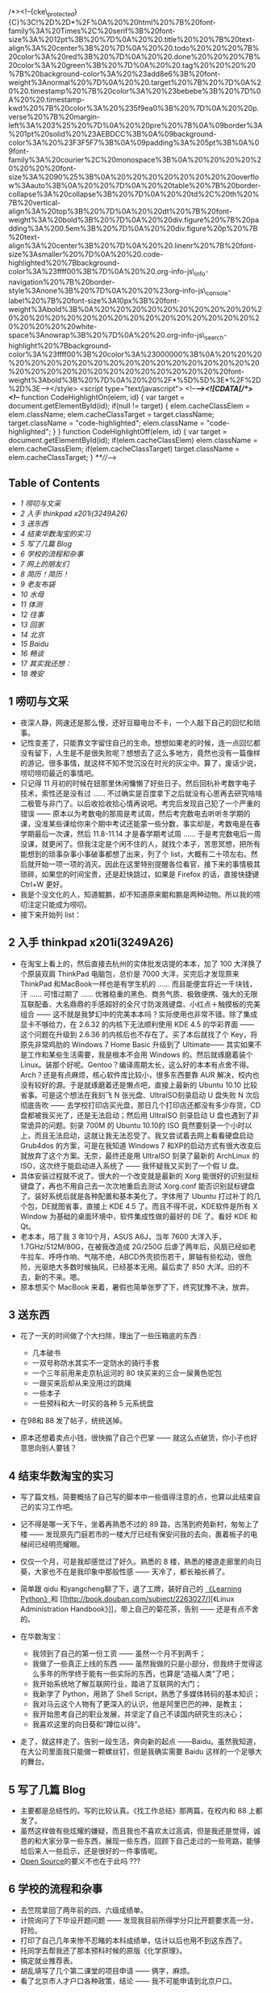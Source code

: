/*><!--{cke\_protected}{C}%3C!%2D%2D*%2F%0A%20%20html%20%7B%20font-family%3A%20Times%2C%20serif%3B%20font-size%3A%2012pt%3B%20%7D%0A%20%20.title%20%20%7B%20text-align%3A%20center%3B%20%7D%0A%20%20.todo%20%20%20%7B%20color%3A%20red%3B%20%7D%0A%20%20.done%20%20%20%7B%20color%3A%20green%3B%20%7D%0A%20%20.tag%20%20%20%20%7B%20background-color%3A%20%23add8e6%3B%20font-weight%3Anormal%20%7D%0A%20%20.target%20%7B%20%7D%0A%20%20.timestamp%20%7B%20color%3A%20%23bebebe%3B%20%7D%0A%20%20.timestamp-kwd%20%7B%20color%3A%20%235f9ea0%3B%20%7D%0A%20%20p.verse%20%7B%20margin-left%3A%203%25%20%7D%0A%20%20pre%20%7B%0A%09border%3A%201pt%20solid%20%23AEBDCC%3B%0A%09background-color%3A%20%23F3F5F7%3B%0A%09padding%3A%205pt%3B%0A%09font-family%3A%20courier%2C%20monospace%3B%0A%20%20%20%20%20%20%20%20font-size%3A%2090%25%3B%0A%20%20%20%20%20%20%20%20overflow%3Aauto%3B%0A%20%20%7D%0A%20%20table%20%7B%20border-collapse%3A%20collapse%3B%20%7D%0A%20%20td%2C%20th%20%7B%20vertical-align%3A%20top%3B%20%7D%0A%20%20dt%20%7B%20font-weight%3A%20bold%3B%20%7D%0A%20%20div.figure%20%7B%20padding%3A%200.5em%3B%20%7D%0A%20%20div.figure%20p%20%7B%20text-align%3A%20center%3B%20%7D%0A%20%20.linenr%20%7B%20font-size%3Asmaller%20%7D%0A%20%20.code-highlighted%20%7Bbackground-color%3A%23ffff00%3B%7D%0A%20%20.org-info-js\_info-navigation%20%7B%20border-style%3Anone%3B%20%7D%0A%20%20%23org-info-js\_console-label%20%7B%20font-size%3A10px%3B%20font-weight%3Abold%3B%0A%20%20%20%20%20%20%20%20%20%20%20%20%20%20%20%20%20%20%20%20%20%20%20%20%20%20%20%20%20%20%20white-space%3Anowrap%3B%20%7D%0A%20%20.org-info-js\_search-highlight%20%7Bbackground-color%3A%23ffff00%3B%20color%3A%23000000%3B%0A%20%20%20%20%20%20%20%20%20%20%20%20%20%20%20%20%20%20%20%20%20%20%20%20%20%20%20%20%20%20%20%20%20font-weight%3Abold%3B%20%7D%0A%20%20%2F*%5D%5D%3E*%2F%2D%2D%3E--></style>
<script type="text/javascript"> <!--/*--><![CDATA[/*><!--*/ function
CodeHighlightOn(elem, id) { var target = document.getElementById(id);
if(null != target) { elem.cacheClassElem = elem.className;
elem.cacheClassTarget = target.className; target.className =
"code-highlighted"; elem.className = "code-highlighted"; } } function
CodeHighlightOff(elem, id) { var target = document.getElementById(id);
if(elem.cacheClassElem) elem.className = elem.cacheClassElem;
if(elem.cacheClassTarget) target.className = elem.cacheClassTarget; }
/**///-->

<<table-of-contents>>
** Table of Contents
<<text-table-of-contents>>

- [[sec-1][1 唠叨与文采  ]]
- [[sec-2][2  入手  thinkpad x201i(3249A26)]]
- [[sec-3][3  送东西  ]]
- [[sec-4][4  结束华数淘宝的实习  ]]
- [[sec-5][5  写了几篇  Blog]]
- [[sec-6][6  学校的流程和杂事  ]]
- [[sec-7][7  网上的朋友们  ]]
- [[sec-8][8  简历！简历！]]
- [[sec-9][9 老友布袋  ]]
- [[sec-10][10  水母  ]]
- [[sec-11][11  体测  ]]
- [[sec-12][12  往事  ]]
- [[sec-13][13  回家  ]]
- [[sec-14][14  北京  ]]
- [[sec-15][15 Baidu]]
- [[sec-16][16  畅谈  ]]
- [[sec-17][17  其实我还想：]]
- [[sec-18][18 晚安  ]]

** 1  唠叨与文采  
#+BEGIN_HTML
  <div id="outline-container-2" class="outline-2">
#+END_HTML

-  夜深人静，网速还是那么慢，还好豆瓣电台不卡，一个人敲下自己的回忆和琐事。
- 记性变差了，只能靠文字留住自己的生命。想想如果老的时候，连一点回忆都没有留下，人生是不是很失败呢？想想去了这么多地方，竟然也没有一篇像样的游记。很多事情，就这样不知不觉沉没在时光的灰尘中。算了，废话少说，唠叨唠叨最近的事情吧。
- 只记得 11 月初的时候在妞那里休闲慵懒了好些日子。然后回杭补考数字电子技术，索性还是没有过  ...... 不过确实是百度拿下之后就没有心思再去研究啥啥二极管与非门了。以后收拾收拾心情再说吧。考完后发现自己犯了一个严重的错误  ------ 原本以为考数电的那周是考试周，然后考完数电去听听冬学期的课，没准某些课给你来个期中考试还能蒙一些分数，事实却是，考数电是在春学期最后一次课，然后  11.8-11.14 才是春学期考试周  ...... 于是考完数电后一周没课，就更闲了。但我注定是个闲不住的人，就找个本子，苦思冥想，把所有能想到的琐事杂事小事破事都想了出来，列了个 list，大概有二十项左右。然后就开始一项一项的消灭。因此在这里特别提醒各位看官，接下来的事情极其琐碎，如果您的时间宝贵，还是赶快跳过，如果是 Firefox 的话，直接快捷键 Ctrl+W 更好。
- 我是个没文化的人，知道鲲鹏，却不知道原来鲲和鹏是两种动物。所以我的唠叨注定只能成为唠叨。
- 接下来开始列 list：

#+BEGIN_HTML
  </div>
#+END_HTML

#+BEGIN_HTML
  <div id="outline-container-2" class="outline-2">
#+END_HTML

** 2 入手  thinkpad x201i(3249A26)
#+BEGIN_HTML
  <div id="text-2" class="outline-text-2">
#+END_HTML

-  在淘宝上看上的，然后直接去杭州的实体批发店提的本本，加了 100 大洋换了个原装双肩 ThinkPad 电脑包，总价是 7000 大洋，买完后才发现原来 ThinkPad 和MacBook一样也是有学生机的  ...... 而且能便宜将近一千块钱，汗  ...... 可惜过期了  ...... 优雅稳重的黑色、商务气质、极致便携、强大的无限互联配备、大名鼎鼎的手感超好的全尺寸防泼溅键盘、小红点＋触摸板的完美组合  ------ 这不就是我梦幻中的完美本本吗？实际使用也非常不错。除了集成显卡不够给力，在  2.6.32 的内核下无法顺利使用  KDE
   4.5 的华彩界面  ------ 这个问题在升级到  2.6.36 的内核后也不存在了。买了本后就找了个 Key，将原先非常鸡肋的 Windows
   7 Home
   Basic 升级到了  Ultimate------ 其实如果不是工作和某些生活需要，我是根本不会用 Windows 的。然后就琢磨着装个 Linux。装那个好呢。Gentoo？编译周期太长，这么好的本本有点舍不得。Arch？还是有点麻烦，核心软件库比较小，很多东西要靠 AUR 解决，校内也没有较好的源。于是就琢磨着还是懒点吧，直接上最新的  Ubuntu
   10.10 比较省事。可是这个想法在我刻飞 N 张光盘、UltraISO刻录启动 U 盘失败 N 次后彻底告吹  ------ 去学校打印店买光盘，那日几个打印店还都没有多少存货，CD盘都被我买光了，还是无法启动；然后用 UltraISO 刻录启动 U 盘也遇到了非常诡异的问题。刻录 700M 的 Ubuntu
   10.10的 ISO 竟然要刻录一个小时以上，而且无法启动，这就让我无法忍受了。我又尝试着去网上看看硬盘启动 Grub4dos 的方案，可是在我知道 Windows
   7 和XP的启动方式有很大改变后就放弃了这个方案。无奈，最终还是用 UltraISO 刻录了最新的 ArchLinux 的 ISO，这次终于能启动进入系统了  ------ 我怀疑我又买到了一个假 U 盘。
- 具体安装过程就不说了。很大的一个改变就是最新的 Xorg 能很好的识别鼠标键盘了，再也不用自己去一次次地重启去测试  Xorg.conf 能否识别鼠标键盘了。装好系统后就是各种配置和基本美化了。字体用了 Ubuntu 打过补丁的几个包，DE就图省事，直接上  KDE
   4.5 了。而且不得不说，KDE软件是所有 X
   Window 为基础的桌面环境中，软件集成性做的最好的 DE 了。看好 KDE 和 Qt。
- 老本本，陪了我 3 年10个月，ASUS
   A6J，当年 7600 大洋入手，1.7GHz/512M/80G，在被我改造成  2G/250G 后虐了两年后，风扇已经如老牛拉车、呼呼作响、气喘不绝，ABCD外壳损伤若干，屏轴有些松动，很危险，光驱绝大多数时候抽风，已经基本无用。最后卖了 850 大洋。旧的不去，新的不来。嗯。
- 原本想买个 MacBook 来着，暑假也简单张罗了下，终究犹豫不决，放弃。

#+BEGIN_HTML
  </div>
#+END_HTML

#+BEGIN_HTML
  </div>
#+END_HTML

#+BEGIN_HTML
  <div id="outline-container-3" class="outline-2">
#+END_HTML

** 3 送东西  
#+BEGIN_HTML
  <div id="text-3" class="outline-text-2">
#+END_HTML

-  花了一天的时间做了个大扫除，理出了一些压箱底的东西  :

   -   几本破书  
   -   一双号称防水其实不一定防水的骑行手套  
   -   一个三年前用来走京杭运河的 80 块买来的三合一屎黄色驼包  
   -   一跟买来后却从来没用过的跳绳  
   -   一些本子  
   -   一些预科和大一时买的各种 5 元系统盘  

-  在98和 88 发了帖子，统统送掉。
- 原本还想着卖点小钱，很快搧了自己个巴掌  ------ 就这么点破货，你小子也好意思向别人要钱？

#+BEGIN_HTML
  </div>
#+END_HTML

#+BEGIN_HTML
  </div>
#+END_HTML

#+BEGIN_HTML
  <div id="outline-container-4" class="outline-2">
#+END_HTML

** 4 结束华数淘宝的实习  
#+BEGIN_HTML
  <div id="text-4" class="outline-text-2">
#+END_HTML

-  写了篇文档，简要概括了自己写的脚本中一些值得注意的点，也算以此结束自己的实习工作吧。
- 记不得是哪一天下午，坐着再熟悉不过的 89 路，古荡到府苑新村，匆匆上了楼  ------ 发现原先门庭若市的一楼大厅已经有保安问我的去向，裹着板子的电梯间已经明亮耀眼。
- 仅仅一个月，可是我却感觉过了好久。熟悉的 8 楼，熟悉的楼道走廊里的向日葵，大家也不在是我印象中那般性感  ------ 天冷了，都长袖长裤了。
- 简单跟 qidu 和yangcheng聊了下，退了工牌，装好自己的 [[http://book.douban.com/subject/3243372/][《Learning
   Python》]]和 [[http://book.douban.com/subject/2263027/][《Linux
   Administration
   Handbook》]]，带上自己的菊花茶，告别  ------ 还是有点不舍的。
- 在华数淘宝：

   -  我领到了自己的第一份工资  ------ 虽然一个月不到两千；
   -  我做了一些真正上线的东西  ------ 虽然我做的只是小部分，但我终于觉得这么多年的所学终于能有一些实际的东西，也算是“造福人类”了吧；
   -  我开始系统地了解互联网行业，踏进了互联网的大门；
   -  我新学了 Python，用熟了 Shell Script，熟悉了多媒体转码的基本知识；
   -  我对马云这个人物有了更深入的认识，他是阿里巴巴的神，是教主；
   -  我开始思考自己的职业发展，并坚定了自己不读国内研究生的决心；
   -  我喜欢这里的向日葵和“蹲位以待”。

- 走了，就这样走了。告别一段生活，奔向新的起点 ------Baidu。虽然我知道，在大公司里面我只能做一颗螺丝钉，但是我确实需要 Baidu 这样的一个足够大的舞台。

#+BEGIN_HTML
  </div>
#+END_HTML

#+BEGIN_HTML
  </div>
#+END_HTML

#+BEGIN_HTML
  <div id="outline-container-5" class="outline-2">
#+END_HTML

** 5 写了几篇  Blog
#+BEGIN_HTML
  <div id="text-5" class="outline-text-2">
#+END_HTML

-  主要都是总结性的。写的比较认真。《找工作总结》那两篇，在校内和 88 上都发了。
- 虽然这样做有些炫耀的嫌疑，而且我也不喜欢太过高调，但是我还是觉得，诚恳的和大家分享一些东西，展现一些东西，回顾下自己走过的一些弯路，能够给后来人一些启示，还是很好的一件事情呢。
- [[http://en.wikipedia.org/wiki/Open_source][Open
   Source]]的要义不也在于此吗  ???

#+BEGIN_HTML
  </div>
#+END_HTML

#+BEGIN_HTML
  </div>
#+END_HTML

#+BEGIN_HTML
  <div id="outline-container-6" class="outline-2">
#+END_HTML

** 6  学校的流程和杂事  
#+BEGIN_HTML
  <div id="text-6" class="outline-text-2">
#+END_HTML

-  去竺院拿回了两年前的四、六级成绩单。
- 计院询问了下毕设开题问题  ------ 发现我目前所得学分只比开题要求高一分，好险。
- 打印了自己几年来惨不忍睹的本科成绩单，估计以后也用不到这东西了。
- 托同学去帮我还了那本预科时候的原版《化学原理》。
- 搞定就业推荐表。
- 胡乱填写了几个第二课堂的项目申请  ------ 俩字，麻烦。
- 看了北京市人才户口各种政策，结论  ------ 我不可能申请到北京户口。

#+BEGIN_HTML
  </div>
#+END_HTML

#+BEGIN_HTML
  </div>
#+END_HTML

#+BEGIN_HTML
  <div id="outline-container-7" class="outline-2">
#+END_HTML

** 7 网上的朋友们  
#+BEGIN_HTML
  <div id="text-7" class="outline-text-2">
#+END_HTML

-  协助 chxb 配置 vpn，虽然我实际上并没有帮什么忙，只是告诉他 ------“别 Fedora 了，还是 Ubuntu 吧”。
- 协助 wxzh 解决了 FFmpeg 关于 crop 和padding的一些小问题。

#+BEGIN_HTML
  </div>
#+END_HTML

#+BEGIN_HTML
  </div>
#+END_HTML

#+BEGIN_HTML
  <div id="outline-container-8" class="outline-2">
#+END_HTML

** 8 简历！简历！
#+BEGIN_HTML
  <div id="text-8" class="outline-text-2">
#+END_HTML

- 人怕出名猪怕壮，两个月来大概有 6 位同学找我帮忙写简历  ------ 当然是用万能的  [tex]\LaTeX[/tex] 了。
- 具体名单我就不透露了哈，老友们你们要替我保密啊。否则我就成了古代的书生  ------ 天天帮人写信了  ......

#+BEGIN_HTML
  </div>
#+END_HTML

#+BEGIN_HTML
  </div>
#+END_HTML

#+BEGIN_HTML
  <div id="outline-container-9" class="outline-2">
#+END_HTML

** 9  老友布袋  
#+BEGIN_HTML
  <div id="text-9" class="outline-text-2">
#+END_HTML

-  上次去还是 9 月数模赛前，之后一直忙忙碌碌。
- 11-19号晚饭后，骑车到 xx，买了点水果和一箱牛奶，看看老友布袋。她还是老样子  ------ 一如既往地乐观、健谈。惊闻中国美术学院  [[http://baike.baidu.com/view/1349652.htm][ 朱锡林  ]] 老师半年前病逝，倍感惋惜。想想三年前西湖茗仁爱心笔会，不禁感慨万千。
- 原来我们都长大了。该走的还是要走。曾经一起分享阳光、分担风雨的队友，现在也各奔东西，正如 [[http://music.douban.com/subject/2357916/][《那些花儿》]]------“他们在哪里啊？他们都还好吗？我们就这样，各自走天涯。”原来人与人之间全在一个“缘”字，真正的友谊，“贵在心诚，幸在投缘”。在这个信息爆炸，SNS盛行的时代，我们再也找不到一丝等待的感觉。
- 殊不知，真正的好朋友，所谓 Soul
   Partner，不需要经常保持联系，反过来也一样。

#+BEGIN_HTML
  </div>
#+END_HTML

#+BEGIN_HTML
  </div>
#+END_HTML

#+BEGIN_HTML
  <div id="outline-container-10" class="outline-2">
#+END_HTML

** 10 水母  
#+BEGIN_HTML
  <div id="text-10" class="outline-text-2">
#+END_HTML

-  水母是我的同学。此人手长及膝、面白如雪、绝顶聪明，但生活上也是少有的邋遢。
- 好久没有见他，不知近况如何。于是 17 号预约、18号晚上加上 lt，三人行，聚餐甚欢，电影院 fb 消费若干，看了 [[http://movie.douban.com/subject/3041294/][《生化危机 4》]]。水母要去西藏了，开始我们有些不太相信，不过后来想想这对他或许是个更好的选择，虽然这意味着他要延毕，虽然我们一直担心他无法顺利毕业。
- 绝顶聪明的人，困在这个酱缸般的教育体系中，逃离未尝不是一种好的选择。祝福水母。

#+BEGIN_HTML
  </div>
#+END_HTML

#+BEGIN_HTML
  </div>
#+END_HTML

#+BEGIN_HTML
  <div id="outline-container-11" class="outline-2">
#+END_HTML

** 11 体测  
#+BEGIN_HTML
  <div id="text-11" class="outline-text-2">
#+END_HTML

-  握力 62kg，比之去年上涨 4kg。
- 1000m竟然 4 分13秒了，比之大一 3 分30秒，情何以堪啊  ......

#+BEGIN_HTML
  </div>
#+END_HTML

#+BEGIN_HTML
  </div>
#+END_HTML

#+BEGIN_HTML
  <div id="outline-container-12" class="outline-2">
#+END_HTML

** 12  往事  
#+BEGIN_HTML
  <div id="text-12" class="outline-text-2">
#+END_HTML

- [[http://www.dianping.com/shop/2976841][ 往事  ]] 是大学四年中第三个让我心向往之的地方。可惜我已大四，行将就木之人，很多事情已属有心无力。
- 某日老包 bzhn 来泉，天气非常好，我们去爬老和山。不过很惭愧的是，玉泉虽然谐称老和山职业技术学校，我却只爬过一次老和山  ------ 还是 07 年预科时浙大 7000 人大毅行的那次。总共也就 700 阶台阶，到顶我却有些喘了。又走走看到了一块大石头，我们就很惬意地坐在石头上，侃天调地，清风徐徐。晴朗的天，山下的西湖却若隐若现，是我们不禁联想到“空气污染”这个很不和谐的字眼。
- 次日老包去跑全程马拉松了  ...... 话说我还真是佩服老包的体力呢。
- 11.11光棍节，往事四周年店庆，我便借着老包往事员工的便利，泡了一杯茶，一个下午一个晚上，美好的时光。
- 特别喜欢角落的钢琴，还有钢琴上的小电视“*时光是记忆的橡皮擦 *”。二饼和大脸那次难得的四手同弹，甘之如饴，看的我如痴如醉。

#+BEGIN_HTML
  </div>
#+END_HTML

#+BEGIN_HTML
  </div>
#+END_HTML

#+BEGIN_HTML
  <div id="outline-container-13" class="outline-2">
#+END_HTML

** 13 回家  
#+BEGIN_HTML
  <div id="text-13" class="outline-text-2">
#+END_HTML

- 11.19 夜的硬座，熟悉的 T32，20日晚  8:00 到承德，10:00到家，萝卜大陷饺子，我的最爱。
- 20日跟爸溜车去了，一溜溜到外婆家。初中至今，算起来十年，我大概就去过三次外婆家。这个地方一点都没有变  ------ 不知道我是该感到欣慰呢，还是感伤。唯一变化的，就是气氛不一样了。这个小山沟里的村庄，人似乎越来越少。我在这逐年减少的人气中闻到了中国城市化的历史进程。还记得初中地理课本上谈到中国人口组成，农村人口大概占 7、8成，现在却只有 5 成多点了。

   -  或许现在的人们还是不够理智。我认为，*逃离北上广 *，当这五个字成为一种时尚一种普通的选择时，中国的城市化就迈上了一个崭新的台阶。
   -  去时的路上蓝天白云，杨柳垂河，我忽然发现，这不就是我寻找多年的风景吗？原来，*有种风景叫做陌生，有种记忆叫做熟悉 *。

- 21日去办护照，再次领略了政府部门的“高效率”：

   -  你不能安装个便民打印机吗？非得人家来了才告诉人家要自己回去打印几份几份  ......
   -   迟到早退。11:30就告诉我们说领导不在了，告诉我们要下午  2:00 以后再来  ......
   -   下午  2:00 终于找到“领导”，签字盖章，然后回到一楼大厅，有走了后门进到柜台里面，在一个很山寨的电脑摄像头面前拍了个大头帖，核对下，交了钱，总算是妥了。

- 和弟弟谈了谈。其实是老爸、我和弟弟的三人会议。重点内容就是讨论教育问题。这小子处于青春叛逆期，小痞子样，游戏小说打架样样都有染指，和我相比倒像是另外一个极端了。或许我是他心中一个不可逾越的神吧。至少在学习上是这样。不过我真的不希望因为我的存在给他带来太大的压力。每个人都有自己的人生道路，读书上学只是千百条道路中的一条大众道路而已。只是，这些道理，他现在还想不明白。

#+BEGIN_HTML
  </div>
#+END_HTML

#+BEGIN_HTML
  </div>
#+END_HTML

#+BEGIN_HTML
  <div id="outline-container-14" class="outline-2">
#+END_HTML

** 14 北京  
#+BEGIN_HTML
  <div id="text-14" class="outline-text-2">
#+END_HTML

- 23 日大巴睡到北京，拖着断裂的拉杆箱在王府井大街和楼里面徘徊了好几圈，很尴尬很窘迫，办了张招行的卡。
- 晚上宿 zhzf 宿舍，暖气很赞，各种短袖短裤，比杭州舒服多了，就是早起口干舌燥，大概在南方呆久了不适应了。
- 周末去了趟北大，和尚 ljq 和zhhh作陪，席间八卦学术三七开，基本听不太懂。饭后无聊地铁直达人大站，找了家还不错的眼镜店，特地选了一副板材镜框，和妞的配成一对。340大洋，抵得上高中和大学所有眼镜的总值了。
- 驴肉火烧、蛋饼、煎饼，*熟悉的味道，封存的记忆，飘散在北方的风中 *。
- 北方的风吹啊吹，北京的土飞啊飞。我下定决心坚决不再北京定居。
- 要么找个靠海的小城，独门独院，春暖花开；要么找个高原小镇，雪山脚下，开家小店，看各色人等，品旅途百味。
- zhzf宿舍蹭了两周，我搬到了领秀新硅谷，估价  4w/ 平方米的小区。同住的是广州中山大学的硕士。

#+BEGIN_HTML
  </div>
#+END_HTML

#+BEGIN_HTML
  </div>
#+END_HTML

#+BEGIN_HTML
  <div id="outline-container-15" class="outline-2">
#+END_HTML

** 15 Baidu
#+BEGIN_HTML
  <div id="text-15" class="outline-text-2">
#+END_HTML

- 每天  9:30-10:30 起床，10:30之前到公司；8:00左右回家。看来自由上班时间也没有占多大便宜嘛，只是时间表向后延期了两个小时而已 \^\_^{。}
- 搭建了一个 Hadoop 集群、写了人生第一个 MapReduce 程序、完成了一个监控脚本。
- 越来越喜欢 Python 了，“人生苦短、我用 Python”。
- 看完《可爱的 Python》，书如其名。
- 没想到我也开始看 Paper 了，著名的  Google
   [[http://labs.google.com/papers/gfs.html][GFS]] 和 [[http://labs.google.com/papers/mapreduce.html][MapReduce]]论文。
- 听了两次组会，基本听不懂。
- YM到了很多浙大学长，一些传说中的人物。GCJ冠军徐串、cc98
   Linux老版主 lnzju。能与这样的人物一起工作，很兴奋。
- 开始以职场标准要求自己的日常行为，学习各种职业道德、行为规范、邮件礼仪、保密条例。
- 听了一个摄影讲座，拿了两本杂志。
- 喜欢清晨迎着朝阳的脚步、清爽的身姿，喜欢星空下一个人十几分钟裹着衣服迎着寒风小步慢跑的思考，喜欢一个人坐在电脑前静待 Skype 那头的千里传音。
- 喜欢每天下去三点的水果，虽然我原以为是 24 小时不间断供应的。
- 每天一杯绿茶，*清淡无味，自在心中 *。

#+BEGIN_HTML
  </div>
#+END_HTML

#+BEGIN_HTML
  </div>
#+END_HTML

#+BEGIN_HTML
  <div id="outline-container-16" class="outline-2">
#+END_HTML

** 16 畅谈  
#+BEGIN_HTML
  <div id="text-16" class="outline-text-2">
#+END_HTML

-  认识了一个叫彪猫的学弟。
- 关于“术”和“道”

   -  “书上教的那些什么什么语言，什么什么算法，无非都是“术”，术是很容易学的，但是要解决一个问题，要做好一件事，需要“道”，道这种东西，更多存在于山水之间，存在于实践之中”
   -  “‘术  ' 是‘有法  ' 的东西，‘道  ' 是‘无法  ' 的东西”
   -  “道可道，非常道”
   -  “‘术  ' 可以通过培训考试获得，但是‘道  ' 一定是个人的全方位素质，经过长期的思考、磨砺、酝酿才能领悟。所谓悟道，就是如此。“

- 关于创业的冲动 

   -  “冲动这种东西，随缘的”
   -  “对，我觉得每个创业者在创业之初都会有一种‘骨子里的冲动 '，就是‘这件事如果现在不做以后老了想起来肯定会后悔 '，这样的冲动。”
   -  “太精辟了”
   -  “有了这样“原始的，赤裸裸红灿灿”的冲动，真的干起来也就不会觉得累了。绝大多数人一生都不会有这样的冲动。”

- 青春，人生 

   -  “我记得，曾经有一位有缘人，曾提点过我‘每个人奋斗一生，都只是为了证实他 20 岁时候的一个想法，为了这个想法，他会用尽他一生的力气 '”
   -  “很浪漫的一生！每个人都要有自己的精彩。因为我们到过这个世界。”
   -  “北冥有鱼，其名为鲲，鲲之大，不知其几千里也，化而为鸟，起名为鹏，鹏之大，不知其几千里也！惟愿逍遥游”

- 理想，欲望，成功 

   -  “多数人被所谓‘成功 '，‘房车 '，‘学位  ' 编制的网罩住了。其实很多时候我们去考研，去靠 GRE，去应聘，去进名企，这些都不一定是我们的理想，都不是我们真正想要的。这些充其量只能叫做欲望，而不是理想。”
   -  “我们追求的是一种境界，一种无所持，看山是山，看水是水的境界”

- 茶、壶 

   -  “学长喝茶吗？”
   -  “喝。但是不懂茶。”
   -  “学长懂车吗？”
   -  “懂点，但是不精通。因为我不是修车匠。”
   -  “懂喝茶又如何，不懂又如何，喝茶，和出行，一样，都是一种心境，即使白水一杯，亦可品出人生百态”
   -  “茶、车是一样的，但是人是不一样的。”
   -  “我喝了两年的壶，不放茶业，亦有茶香。我觉得外界之物，诸如车，茶之类，只是抒发心境所需，如果心境到了，无车，无茶又如何？！”
   -  “都是工具。不必在意。如笑傲江湖，独孤求败，无招胜有招。”

- 结论：“与君畅谈，如醉饮至酣，甚幸甚幸”。

#+BEGIN_HTML
  </div>
#+END_HTML

#+BEGIN_HTML
  </div>
#+END_HTML

#+BEGIN_HTML
  <div id="outline-container-17" class="outline-2">
#+END_HTML

** 17 其实我还想：
#+BEGIN_HTML
  <div id="text-17" class="outline-text-2">
#+END_HTML

- 在一个温柔的夜读 [[http://book.douban.com/subject/3673672/][《温柔的夜》]]

#+BEGIN_HTML
  </div>
#+END_HTML

#+BEGIN_HTML
  </div>
#+END_HTML

#+BEGIN_HTML
  <div id="outline-container-18" class="outline-2">
#+END_HTML

** 18 晚安  
#+BEGIN_HTML
  <div id="text-18" class="outline-text-2">
#+END_HTML

-  嗯 

#+BEGIN_HTML
  </div>
#+END_HTML

#+BEGIN_HTML
  </div>
#+END_HTML
